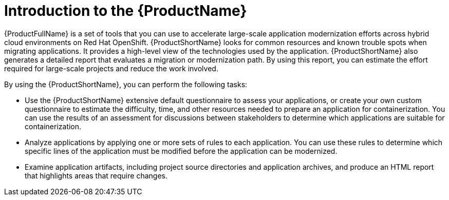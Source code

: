 // Module included in the following assemblies:
//
// * docs/getting-started-guide/master.adoc

:_content-type: CONCEPT
[id="mta-about-the-intro-to-mta-guide_{context}"]
= Introduction to the {ProductName}

{ProductFullName} is a set of tools that you can use to accelerate large-scale application modernization efforts across hybrid cloud environments on Red Hat OpenShift. {ProductShortName} looks for common resources and known trouble spots when migrating applications. It provides a high-level view of the technologies used by the application. {ProductShortName} also generates a detailed report that evaluates a migration or modernization path. By using this report, you can estimate the effort required for large-scale projects and reduce the work involved.


By using the {ProductShortName}, you can perform the following tasks:

* Use the {ProductShortName} extensive default questionnaire to assess your applications, or create your own custom questionnaire to estimate the difficulty, time, and other resources needed to prepare an application for containerization. You can use the results of an assessment for discussions between stakeholders to determine which applications are suitable for containerization.
* Analyze applications by applying one or more sets of rules to each application. You can use these rules to determine which specific lines of the application must be modified before the application can be modernized.
* Examine application artifacts, including project source directories and application archives, and produce an HTML report that highlights areas that require changes.
